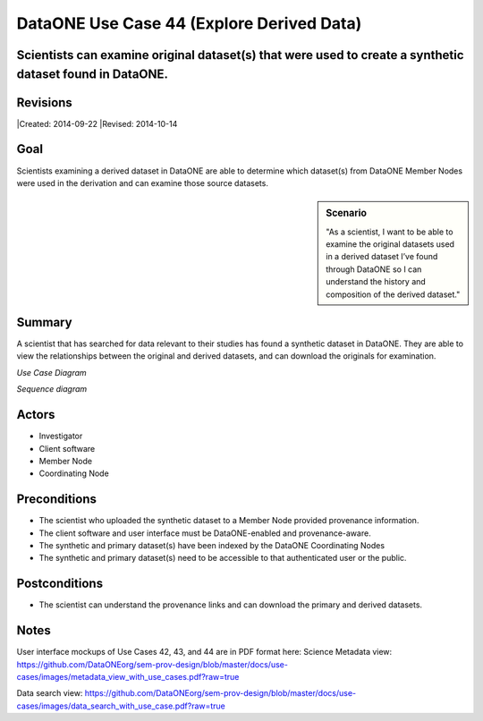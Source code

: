 DataONE Use Case 44 (Explore Derived Data)
=============================

Scientists can examine original dataset(s) that were used to create a synthetic dataset found in DataONE.
---------------------------------------------------------------------------------------------------------

Revisions
---------
|Created: 2014-09-22
|Revised: 2014-10-14

Goal
----
Scientists examining a derived dataset in DataONE are able to determine which dataset(s) from DataONE Member Nodes were used in the derivation and can examine those source datasets.


.. sidebar:: Scenario
    
    "As a scientist, I want to be able to examine the original datasets used in a derived dataset I’ve found through DataONE so I can understand the history and composition of the derived dataset."

Summary
-------
A scientist that has searched for data relevant to their studies has found a synthetic dataset in DataONE.  They are able to view the relationships between the original and derived datasets, and can download the originals for examination.

*Use Case Diagram*

.. 
    @startuml images/44_uc.png
        actor "Investigator" as client
        usecase "12. Authentication" as authen
        note top of authen
           Authentication may be provided 
           by an external service
           end note
        package "DataONE"{
        actor "Coordinating Node" as CN
        actor "Member Node" as MN
        usecase "13. Authorization" as author
        usecase "01. Get Object" as get
        usecase "16. Log event" as log
        usecase "21. Notify subscribers" as subscribe
        usecase "02. Search" as query
        client -- get
        CN -- get
        MN -- get
        get ..> author: <<includes>>
        get ..> authen: <<includes>>
        get ..> log: <<includes>>
        get ..> subscribe: <<includes>>
        get ..> query: <<includes>>
        }
    @enduml

.. image:: images/44_uc.png

*Sequence diagram*

.. 
    @startuml images/44_seq.png
        !include ../plantuml.conf
        Actor Investigator
        participant "Client Software" as app_client << Application >>
        participant "MN API" as mn_api << Member Node >>
        participant "CN API" as cn_api << Coordinating Node >>   
        Investigator -> app_client   
        app_client -> mn_api: get(session, PID)
        mn_api -> mn_api: isAuthorized(session, PID, READ)
          mn_api -> mn_api: read(PID)
          mn_api <- mn_api: bytes
          app_client <- mn_api: bytes     
          == Query for the Primary Sources of this Dataset ==        
          app_client -> cn_api: query(session, query)
          activate cn_api
            cn_api -> cn_api: search -> objectList
            note right of cn_api
              The query response is a list 
              of PIDs of primary resources 
              this dataset is derived from
            end note
            cn_api -> cn_api: isAuthorized(session, pid, OP_GET)
            app_client <-- cn_api: objectList
          deactivate cn_api
    @enduml

.. image:: images/44_seq.png

Actors
------
* Investigator
* Client software
* Member Node
* Coordinating Node

Preconditions
-------------
* The scientist who uploaded the synthetic dataset to a Member Node provided provenance information.
* The client software and user interface must be DataONE-enabled and provenance-aware.
* The synthetic and primary dataset(s) have been indexed by the DataONE Coordinating Nodes
* The synthetic and primary dataset(s) need to be accessible to that authenticated user or the public.


Postconditions
--------------
* The scientist can understand the provenance links and can download the primary and derived datasets.

Notes
-----
User interface mockups of Use Cases 42, 43, and 44 are in PDF format here: 
Science Metadata view: https://github.com/DataONEorg/sem-prov-design/blob/master/docs/use-cases/images/metadata_view_with_use_cases.pdf?raw=true

Data search view: https://github.com/DataONEorg/sem-prov-design/blob/master/docs/use-cases/images/data_search_with_use_case.pdf?raw=true